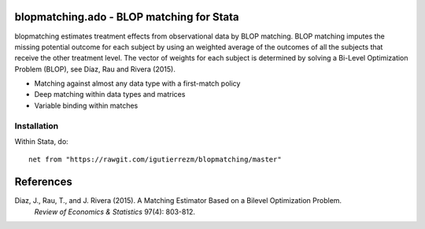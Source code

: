 .. role:: red

blopmatching.ado - BLOP matching for Stata
==========================================

blopmatching estimates treatment effects from observational data by BLOP matching.
BLOP matching imputes the missing potential outcome for each subject by using an weighted average
of the outcomes of all the subjects that receive the other treatment level.
The vector of weights for each subject is determined by solving a Bi-Level Optimization Problem (BLOP),
see Díaz, Rau and Rivera (2015).


* Matching against almost any data type with a first-match policy
* Deep matching within data types and matrices
* Variable binding within matches


Installation
########

Within Stata, do::

  net from "https://rawgit.com/igutierrezm/blopmatching/master"

References 
==========

Diaz, J., Rau, T., and J. Rivera (2015). A Matching Estimator Based on a Bilevel Optimization Problem.                
  *Review of Economics & Statistics* 97(4): 803-812.

